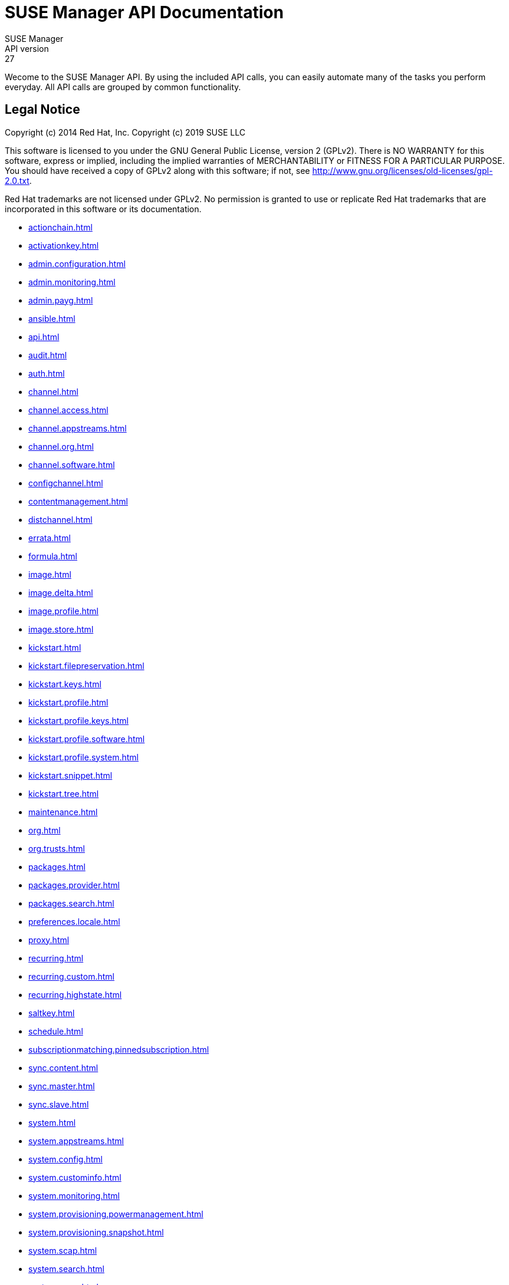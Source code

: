 = SUSE Manager API Documentation
SUSE Manager
API version: 27
:homepage: http://www.suse.com/products/suse-manager

Wecome to the SUSE Manager API. By using the included API calls, you can easily automate many of
the tasks you perform everyday. All API calls are grouped by common functionality.

== Legal Notice

Copyright (c) 2014 Red Hat, Inc.
Copyright (c) 2019 SUSE LLC

This software is licensed to you under the GNU General Public License, version 2 (GPLv2). There is
NO WARRANTY for this software, express or implied, including the implied warranties of MERCHANTABILITY
or FITNESS FOR A PARTICULAR PURPOSE. You should have received a copy of GPLv2 along with this software;
if not, see http://www.gnu.org/licenses/old-licenses/gpl-2.0.txt.

Red Hat trademarks are not licensed under GPLv2. No permission is granted to use or replicate Red Hat
trademarks that are incorporated in this software or its documentation.

* <<actionchain.adoc#apidoc-actionchain>>
* <<activationkey.adoc#apidoc-activationkey>>
* <<admin.configuration.adoc#apidoc-admin.configuration>>
* <<admin.monitoring.adoc#apidoc-admin.monitoring>>
* <<admin.payg.adoc#apidoc-admin.payg>>
* <<ansible.adoc#apidoc-ansible>>
* <<api.adoc#apidoc-api>>
* <<audit.adoc#apidoc-audit>>
* <<auth.adoc#apidoc-auth>>
* <<channel.adoc#apidoc-channel>>
* <<channel.access.adoc#apidoc-channel.access>>
* <<channel.appstreams.adoc#apidoc-channel.appstreams>>
* <<channel.org.adoc#apidoc-channel.org>>
* <<channel.software.adoc#apidoc-channel.software>>
* <<configchannel.adoc#apidoc-configchannel>>
* <<contentmanagement.adoc#apidoc-contentmanagement>>
* <<distchannel.adoc#apidoc-distchannel>>
* <<errata.adoc#apidoc-errata>>
* <<formula.adoc#apidoc-formula>>
* <<image.adoc#apidoc-image>>
* <<image.delta.adoc#apidoc-image.delta>>
* <<image.profile.adoc#apidoc-image.profile>>
* <<image.store.adoc#apidoc-image.store>>
* <<kickstart.adoc#apidoc-kickstart>>
* <<kickstart.filepreservation.adoc#apidoc-kickstart.filepreservation>>
* <<kickstart.keys.adoc#apidoc-kickstart.keys>>
* <<kickstart.profile.adoc#apidoc-kickstart.profile>>
* <<kickstart.profile.keys.adoc#apidoc-kickstart.profile.keys>>
* <<kickstart.profile.software.adoc#apidoc-kickstart.profile.software>>
* <<kickstart.profile.system.adoc#apidoc-kickstart.profile.system>>
* <<kickstart.snippet.adoc#apidoc-kickstart.snippet>>
* <<kickstart.tree.adoc#apidoc-kickstart.tree>>
* <<maintenance.adoc#apidoc-maintenance>>
* <<org.adoc#apidoc-org>>
* <<org.trusts.adoc#apidoc-org.trusts>>
* <<packages.adoc#apidoc-packages>>
* <<packages.provider.adoc#apidoc-packages.provider>>
* <<packages.search.adoc#apidoc-packages.search>>
* <<preferences.locale.adoc#apidoc-preferences.locale>>
* <<proxy.adoc#apidoc-proxy>>
* <<recurring.adoc#apidoc-recurring>>
* <<recurring.custom.adoc#apidoc-recurring.custom>>
* <<recurring.highstate.adoc#apidoc-recurring.highstate>>
* <<saltkey.adoc#apidoc-saltkey>>
* <<schedule.adoc#apidoc-schedule>>
* <<subscriptionmatching.pinnedsubscription.adoc#apidoc-subscriptionmatching.pinnedsubscription>>
* <<sync.content.adoc#apidoc-sync.content>>
* <<sync.master.adoc#apidoc-sync.master>>
* <<sync.slave.adoc#apidoc-sync.slave>>
* <<system.adoc#apidoc-system>>
* <<system.appstreams.adoc#apidoc-system.appstreams>>
* <<system.config.adoc#apidoc-system.config>>
* <<system.custominfo.adoc#apidoc-system.custominfo>>
* <<system.monitoring.adoc#apidoc-system.monitoring>>
* <<system.provisioning.powermanagement.adoc#apidoc-system.provisioning.powermanagement>>
* <<system.provisioning.snapshot.adoc#apidoc-system.provisioning.snapshot>>
* <<system.scap.adoc#apidoc-system.scap>>
* <<system.search.adoc#apidoc-system.search>>
* <<systemgroup.adoc#apidoc-systemgroup>>
* <<user.adoc#apidoc-user>>
* <<user.external.adoc#apidoc-user.external>>
* <<user.notifications.adoc#apidoc-user.notifications>>
* <<virtualhostmanager.adoc#apidoc-virtualhostmanager>>

Generated on: 4/4/2025
